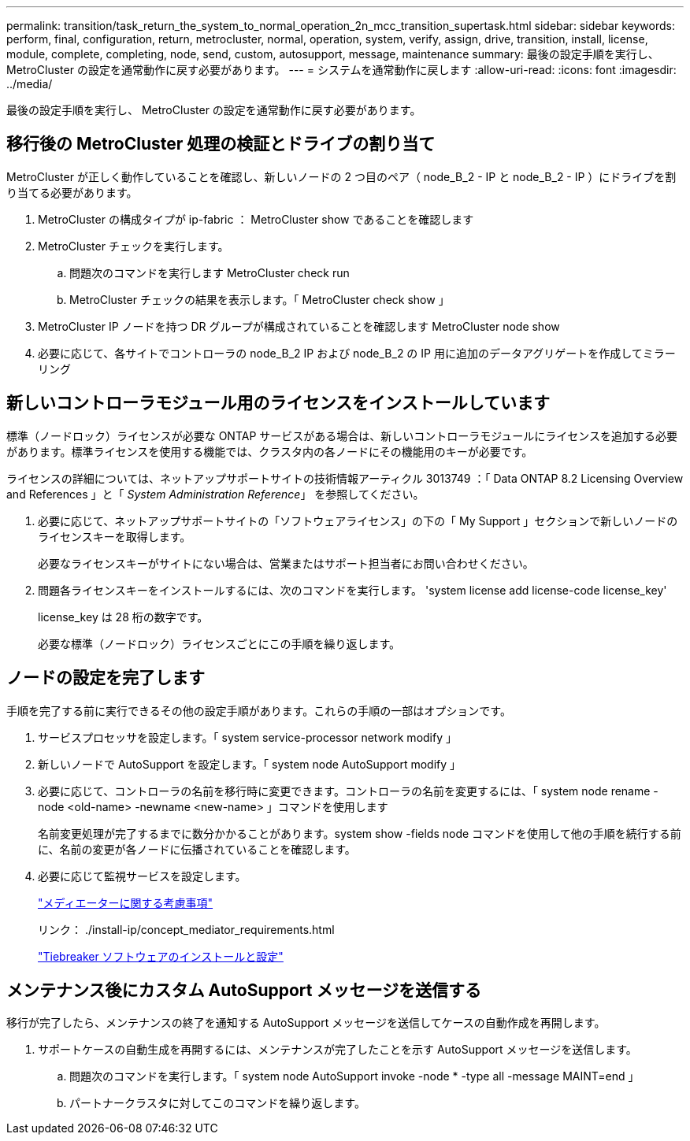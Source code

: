 ---
permalink: transition/task_return_the_system_to_normal_operation_2n_mcc_transition_supertask.html 
sidebar: sidebar 
keywords: perform, final, configuration, return, metrocluster, normal, operation, system, verify, assign, drive, transition, install, license, module, complete, completing, node, send, custom, autosupport, message, maintenance 
summary: 最後の設定手順を実行し、 MetroCluster の設定を通常動作に戻す必要があります。 
---
= システムを通常動作に戻します
:allow-uri-read: 
:icons: font
:imagesdir: ../media/


[role="lead"]
最後の設定手順を実行し、 MetroCluster の設定を通常動作に戻す必要があります。



== 移行後の MetroCluster 処理の検証とドライブの割り当て

[role="lead"]
MetroCluster が正しく動作していることを確認し、新しいノードの 2 つ目のペア（ node_B_2 - IP と node_B_2 - IP ）にドライブを割り当てる必要があります。

. MetroCluster の構成タイプが ip-fabric ： MetroCluster show であることを確認します
. MetroCluster チェックを実行します。
+
.. 問題次のコマンドを実行します MetroCluster check run
.. MetroCluster チェックの結果を表示します。「 MetroCluster check show 」


. MetroCluster IP ノードを持つ DR グループが構成されていることを確認します MetroCluster node show
. 必要に応じて、各サイトでコントローラの node_B_2 IP および node_B_2 の IP 用に追加のデータアグリゲートを作成してミラーリング




== 新しいコントローラモジュール用のライセンスをインストールしています

[role="lead"]
標準（ノードロック）ライセンスが必要な ONTAP サービスがある場合は、新しいコントローラモジュールにライセンスを追加する必要があります。標準ライセンスを使用する機能では、クラスタ内の各ノードにその機能用のキーが必要です。

ライセンスの詳細については、ネットアップサポートサイトの技術情報アーティクル 3013749 ：「 Data ONTAP 8.2 Licensing Overview and References 」と「 _System Administration Reference_」 を参照してください。

. 必要に応じて、ネットアップサポートサイトの「ソフトウェアライセンス」の下の「 My Support 」セクションで新しいノードのライセンスキーを取得します。
+
必要なライセンスキーがサイトにない場合は、営業またはサポート担当者にお問い合わせください。

. 問題各ライセンスキーをインストールするには、次のコマンドを実行します。 'system license add license-code license_key'
+
license_key は 28 桁の数字です。

+
必要な標準（ノードロック）ライセンスごとにこの手順を繰り返します。





== ノードの設定を完了します

[role="lead"]
手順を完了する前に実行できるその他の設定手順があります。これらの手順の一部はオプションです。

. サービスプロセッサを設定します。「 system service-processor network modify 」
. 新しいノードで AutoSupport を設定します。「 system node AutoSupport modify 」
. 必要に応じて、コントローラの名前を移行時に変更できます。コントローラの名前を変更するには、「 system node rename -node <old-name> -newname <new-name> 」コマンドを使用します
+
名前変更処理が完了するまでに数分かかることがあります。system show -fields node コマンドを使用して他の手順を続行する前に、名前の変更が各ノードに伝播されていることを確認します。

. 必要に応じて監視サービスを設定します。
+
link:../install-ip/concept_considerations_mediator.html["メディエーターに関する考慮事項"]

+
リンク： ./install-ip/concept_mediator_requirements.html

+
link:../tiebreaker/concept_overview_of_the_tiebreaker_software.html["Tiebreaker ソフトウェアのインストールと設定"]





== メンテナンス後にカスタム AutoSupport メッセージを送信する

[role="lead"]
移行が完了したら、メンテナンスの終了を通知する AutoSupport メッセージを送信してケースの自動作成を再開します。

. サポートケースの自動生成を再開するには、メンテナンスが完了したことを示す AutoSupport メッセージを送信します。
+
.. 問題次のコマンドを実行します。「 system node AutoSupport invoke -node * -type all -message MAINT=end 」
.. パートナークラスタに対してこのコマンドを繰り返します。



